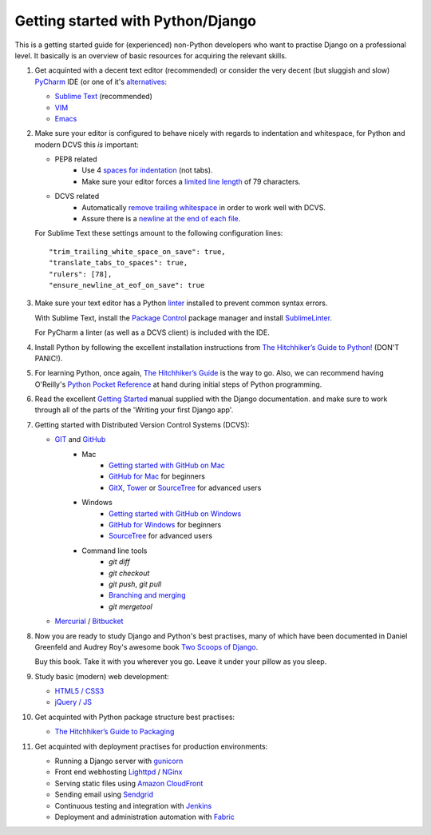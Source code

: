 Getting started with Python/Django
==================================

This is a getting started guide for (experienced) non-Python developers who want to practise Django on a professional level. It basically is an overview of basic resources for acquiring the relevant skills.

#. Get acquinted with a decent text editor (recommended) or consider the very
   decent (but sluggish and slow) `PyCharm <https://www.jetbrains.com/pycharm/>`_
   IDE (or one of it's `alternatives <http://wiki.python.org/moin/IntegratedDevelopmentEnvironments>`_:

   * `Sublime Text <http://www.sublimetext.com/>`_ (recommended)
   * `VIM <http://tips.webdesign10.com/vim-tutorial>`_
   * `Emacs <http://www.linuxjournal.com/article/6242>`_

#. Make sure your editor is configured to behave nicely with regards to
   indentation and whitespace, for Python and modern DCVS this *is* important:

   - PEP8 related
      * Use 4 `spaces for indentation <http://www.python.org/dev/peps/pep-0008/#tabs-or-spaces>`_ (not tabs).
      * Make sure your editor forces a `limited line length <http://www.python.org/dev/peps/pep-0008/#maximum-line-length>`_ of 79 characters.

   - DCVS related
      * Automatically `remove trailing whitespace <http://codeimpossible.com/2012/04/02/Trailing-whitespace-is-evil-Don-t-commit-evil-into-your-repo-/>`_ in order to work well with DCVS.
      * Assure there is a `newline at the end of each file <http://unix.stackexchange.com/questions/18743/whats-the-point-in-adding-a-new-line-to-the-end-of-a-file>`_.

   For Sublime Text these settings amount to the following configuration lines::

    "trim_trailing_white_space_on_save": true,
    "translate_tabs_to_spaces": true,
    "rulers": [78],
    "ensure_newline_at_eof_on_save": true

#. Make sure your text editor has a Python `linter <https://en.wikipedia.org/wiki/Lint_(software)>`_
   installed to prevent common syntax errors.

   With Sublime Text, install the `Package Control <https://sublime.wbond.net/>`_
   package manager and install `SublimeLinter <https://github.com/SublimeLinter/SublimeLinter>`_.

   For PyCharm a linter (as well as a DCVS client) is included with the IDE.

#. Install Python by following the excellent installation instructions from
   `The Hitchhiker’s Guide to Python! <http://docs.python-guide.org/en/latest/index.html>`_ (DON'T PANIC!).

#. For learning Python, once again, `The Hitchhiker’s Guide <http://docs.python-guide.org/en/latest/intro/learning/>`_
   is the way to go. Also, we can recommend having O'Reilly's
   `Python Pocket Reference <http://search.oreilly.com/?q=Python+Pocket+Reference>`_
   at hand during initial steps of Python programming.

#. Read the excellent `Getting Started <https://docs.djangoproject.com/en/dev/intro/>`_ manual
   supplied with the Django documentation. and make sure to work through all of the
   parts of the 'Writing your first Django app'.

#. Getting started with Distributed Version Control Systems (DCVS):

   * `GIT <http://git-scm.com/>`_ and `GitHub <https://www.github.com/>`_
       - Mac
           * `Getting started with GitHub on Mac <http://help.github.com/mac-set-up-git/>`_
           * `GitHub for Mac <http://mac.github.com/>`_ for beginners
           * `GitX <https://github.com/brotherbard/gitx/zipball/v0.7.1>`_, `Tower <http://www.git-tower.com/>`_ or `SourceTree <http://www.sourcetreeapp.com/>`_ for advanced users
       - Windows
           * `Getting started with GitHub on Windows <https://help.github.com/articles/getting-started-with-github-for-windows>`_
           * `GitHub for Windows <http://windows.github.com/>`_ for beginners
           * `SourceTree <http://www.sourcetreeapp.com/>`_ for advanced users
       - Command line tools
           * `git diff`
           * `git checkout`
           * `git push`, `git pull`
           * `Branching and merging <http://gitref.org/branching/>`_
           * `git mergetool`

   * `Mercurial <http://mercurial.selenic.com/>`_ / `Bitbucket <https://bitbucket.org/>`_

#. Now you are ready to study Django and Python's best practises, many of which
   have been documented in Daniel Greenfeld and Audrey Roy's awesome book
   `Two Scoops of Django <https://django.2scoops.org/>`_.

   Buy this book. Take it with you wherever you go. Leave it under your pillow
   as you sleep.

#. Study basic (modern) web development:

   * `HTML5 / CSS3 <http://diveintohtml5.info/>`_
   * `jQuery / JS <http://docs.jquery.com/Tutorials:Getting_Started_with_jQuery>`_

#. Get acquinted with Python package structure best practises:

   * `The Hitchhiker’s Guide to Packaging <http://guide.python-distribute.org/>`_

#. Get acquinted with deployment practises for production environments:

   * Running a Django server with `gunicorn <http://gunicorn.org/>`_
   * Front end webhosting `Lighttpd <http://www.lighttpd.net/>`_ / `NGinx <http://www.nginx.org/>`_
   * Serving static files using `Amazon CloudFront <http://aws.amazon.com/cloudfront/>`_

   * Sending email using `Sendgrid <http://sendgrid.com/>`_
   * Continuous testing and integration with `Jenkins <https://sites.google.com/site/kmmbvnr/home/django-jenkins-tutorial>`_
   * Deployment and administration automation with `Fabric <http://readthedocs.org/docs/fabric/en/latest/index.html>`_
